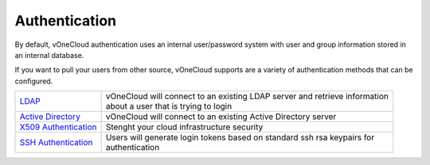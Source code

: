 .. _authentication:

==============
Authentication
==============

By default, vOneCloud authentication uses an internal user/password system with user and group information stored in an internal database.

If you want to pull your users from other source, vOneCloud supports are a variety of authentication methods that can be configured.

+------------------------------------------------------------------------------------------------------------------+-------------------------------------------------------------------------------+
|  `LDAP <http://docs.opennebula.org/4.10/administration/authentication/ldap.html#active-directory>`__             | | vOneCloud will connect to an existing LDAP server and retrieve information  |
|                                                                                                                  | | about a user that is trying to login                                        |
+------------------------------------------------------------------------------------------------------------------+-------------------------------------------------------------------------------+
| `Active Directory <http://docs.opennebula.org/4.10/administration/authentication/ldap.html#active-directory>`__  | | vOneCloud will connect to an existing Active Directory server               |
+------------------------------------------------------------------------------------------------------------------+-------------------------------------------------------------------------------+
| `X509 Authentication <http://docs.opennebula.org/4.10/administration/authentication/x509_auth.html#x509-auth>`__ | | Stenght your cloud infrastructure security                                  |
+------------------------------------------------------------------------------------------------------------------+-------------------------------------------------------------------------------+
| `SSH Authentication <http://docs.opennebula.org/4.10/administration/authentication/ssh_auth.html#ssh-auth>`__    | | Users will generate login tokens based on standard ssh rsa keypairs for     |
|                                                                                                                  | | authentication                                                              |
+------------------------------------------------------------------------------------------------------------------+-------------------------------------------------------------------------------+
